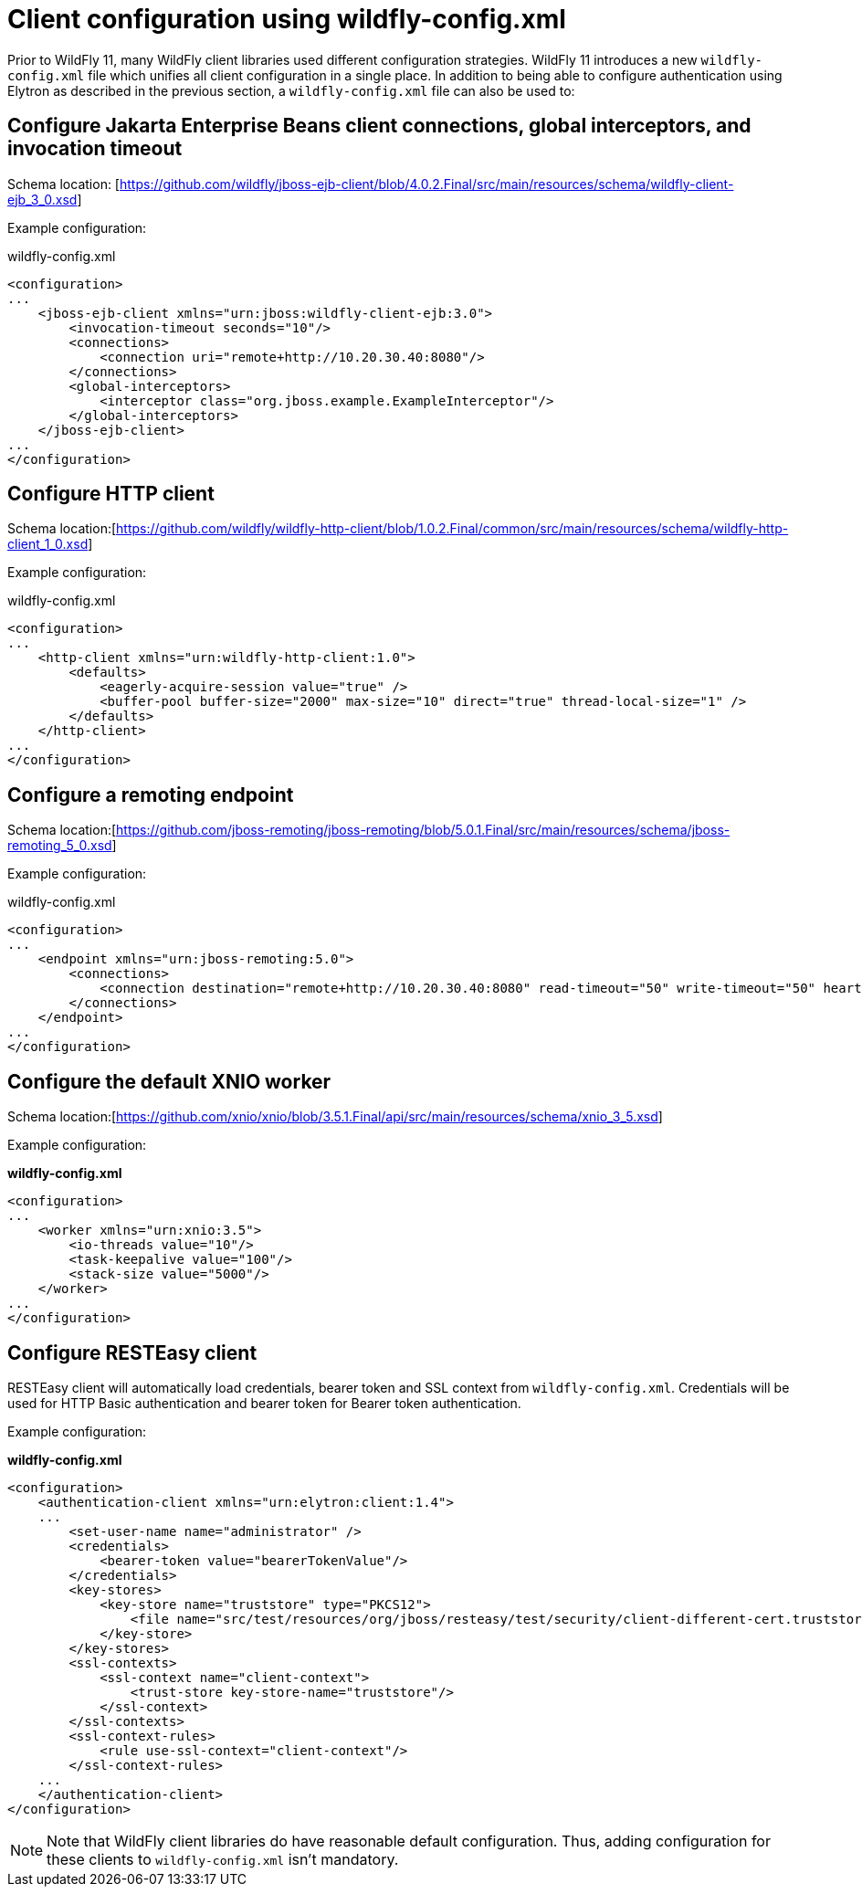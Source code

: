 [[Configuring_other_clients_using_wildfly-config]]
= Client configuration using wildfly-config.xml

ifdef::env-github[]
:tip-caption: :bulb:
:note-caption: :information_source:
:important-caption: :heavy_exclamation_mark:
:caution-caption: :fire:
:warning-caption: :warning:
endif::[]

Prior to WildFly 11, many WildFly client libraries used different configuration strategies. WildFly 11 introduces a new `wildfly-config.xml` file which unifies all client configuration in a single place. In addition to being able to configure authentication using Elytron as described in the previous section, a `wildfly-config.xml` file can also be used to:

== Configure Jakarta Enterprise Beans client connections, global interceptors, and invocation timeout

Schema location: [https://github.com/wildfly/jboss-ejb-client/blob/4.0.2.Final/src/main/resources/schema/wildfly-client-ejb_3_0.xsd]

Example configuration:

.wildfly-config.xml
[source,xml,options="nowrap"]
----
<configuration>
...
    <jboss-ejb-client xmlns="urn:jboss:wildfly-client-ejb:3.0">
        <invocation-timeout seconds="10"/>
        <connections>
            <connection uri="remote+http://10.20.30.40:8080"/>
        </connections>
        <global-interceptors>
            <interceptor class="org.jboss.example.ExampleInterceptor"/>
        </global-interceptors>
    </jboss-ejb-client>
...
</configuration>
----

== Configure HTTP client

Schema location:[https://github.com/wildfly/wildfly-http-client/blob/1.0.2.Final/common/src/main/resources/schema/wildfly-http-client_1_0.xsd]

Example configuration:

.wildfly-config.xml
[source,xml,options="nowrap"]
----
<configuration>
...
    <http-client xmlns="urn:wildfly-http-client:1.0">
        <defaults>
            <eagerly-acquire-session value="true" />
            <buffer-pool buffer-size="2000" max-size="10" direct="true" thread-local-size="1" />
        </defaults>
    </http-client>
...
</configuration>
----


== Configure a remoting endpoint

Schema location:[https://github.com/jboss-remoting/jboss-remoting/blob/5.0.1.Final/src/main/resources/schema/jboss-remoting_5_0.xsd]

Example configuration:

.wildfly-config.xml
[source,xml,options="nowrap"]
----
<configuration>
...
    <endpoint xmlns="urn:jboss-remoting:5.0">
        <connections>
            <connection destination="remote+http://10.20.30.40:8080" read-timeout="50" write-timeout="50" heartbeat-interval="10000"/>
        </connections>
    </endpoint>
...
</configuration>
----

== Configure the default XNIO worker

Schema location:[https://github.com/xnio/xnio/blob/3.5.1.Final/api/src/main/resources/schema/xnio_3_5.xsd]

Example configuration:

*wildfly-config.xml*
[source,xml,options="nowrap"]
----
<configuration>
...
    <worker xmlns="urn:xnio:3.5">
        <io-threads value="10"/>
        <task-keepalive value="100"/>
        <stack-size value="5000"/>
    </worker>
...
</configuration>
----

== Configure RESTEasy client

RESTEasy client will automatically load credentials, bearer token and SSL context from `wildfly-config.xml`. Credentials will be used for HTTP Basic authentication and bearer token for Bearer token authentication.

Example configuration:

*wildfly-config.xml*
[source,xml,options="nowrap"]
----
<configuration>
    <authentication-client xmlns="urn:elytron:client:1.4">
    ...
        <set-user-name name="administrator" />
        <credentials>
            <bearer-token value="bearerTokenValue"/>
        </credentials>
        <key-stores>
            <key-store name="truststore" type="PKCS12">
                <file name="src/test/resources/org/jboss/resteasy/test/security/client-different-cert.truststore"/>
            </key-store>
        </key-stores>
        <ssl-contexts>
            <ssl-context name="client-context">
                <trust-store key-store-name="truststore"/>
            </ssl-context>
        </ssl-contexts>
        <ssl-context-rules>
            <rule use-ssl-context="client-context"/>
        </ssl-context-rules>
    ...
    </authentication-client>
</configuration>
----

[NOTE]
Note that WildFly client libraries do have reasonable default configuration. Thus, adding configuration for these clients to `wildfly-config.xml` isn’t mandatory.
